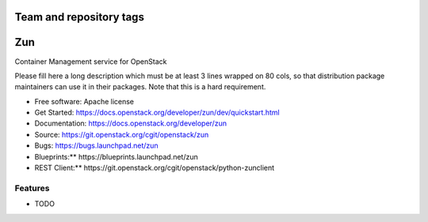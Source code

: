 ========================
Team and repository tags
========================

.. image:: https://governance.openstack.org/badges/zun.svg
    :target: https://governance.openstack.org/reference/tags/index.html

.. Change things from this point on

===
Zun
===

Container Management service for OpenStack

Please fill here a long description which must be at least 3 lines wrapped on
80 cols, so that distribution package maintainers can use it in their packages.
Note that this is a hard requirement.

* Free software: Apache license
* Get Started: https://docs.openstack.org/developer/zun/dev/quickstart.html
* Documentation: https://docs.openstack.org/developer/zun
* Source: https://git.openstack.org/cgit/openstack/zun
* Bugs: https://bugs.launchpad.net/zun
* Blueprints:** https://blueprints.launchpad.net/zun
* REST Client:** https://git.openstack.org/cgit/openstack/python-zunclient

Features
--------

* TODO
